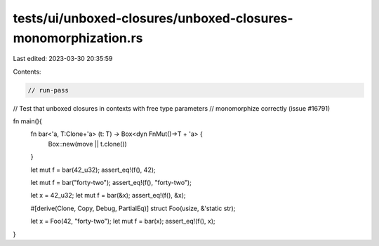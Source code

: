 tests/ui/unboxed-closures/unboxed-closures-monomorphization.rs
==============================================================

Last edited: 2023-03-30 20:35:59

Contents:

.. code-block:: rs

    // run-pass
// Test that unboxed closures in contexts with free type parameters
// monomorphize correctly (issue #16791)

fn main(){
    fn bar<'a, T:Clone+'a> (t: T) -> Box<dyn FnMut()->T + 'a> {
        Box::new(move || t.clone())
    }

    let mut f = bar(42_u32);
    assert_eq!(f(), 42);

    let mut f = bar("forty-two");
    assert_eq!(f(), "forty-two");

    let x = 42_u32;
    let mut f = bar(&x);
    assert_eq!(f(), &x);

    #[derive(Clone, Copy, Debug, PartialEq)]
    struct Foo(usize, &'static str);

    let x = Foo(42, "forty-two");
    let mut f = bar(x);
    assert_eq!(f(), x);
}


